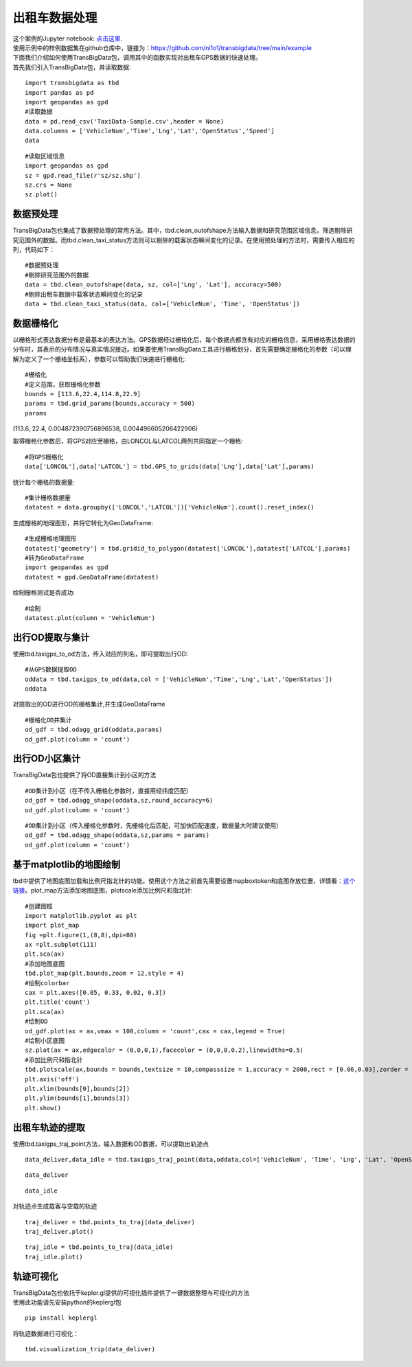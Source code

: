 出租车数据处理
==============

| 这个案例的Jupyter notebook: `点击这里 <https://github.com/ni1o1/transbigdata/blob/main/example/Example%201-Taxi%20GPS%20data%20processing.ipynb>`__.
| 使用示例中的样例数据集在github仓库中，链接为：https://github.com/ni1o1/transbigdata/tree/main/example
| 下面我们介绍如何使用TransBigData包，调用其中的函数实现对出租车GPS数据的快速处理。
| 首先我们引入TransBigData包，并读取数据:

::

    import transbigdata as tbd
    import pandas as pd
    import geopandas as gpd
    #读取数据    
    data = pd.read_csv('TaxiData-Sample.csv',header = None) 
    data.columns = ['VehicleNum','Time','Lng','Lat','OpenStatus','Speed']    
    data




.. raw:: html

    <div>
    <style scoped>
        .dataframe tbody tr th:only-of-type {
            vertical-align: middle;
        }
    
        .dataframe tbody tr th {
            vertical-align: top;
        }
    
        .dataframe thead th {
            text-align: right;
        }
    </style>
    <table border="1" class="dataframe">
      <thead>
        <tr style="text-align: right;">
          <th></th>
          <th>VehicleNum</th>
          <th>Time</th>
          <th>Lng</th>
          <th>Lat</th>
          <th>OpenStatus</th>
          <th>Speed</th>
        </tr>
      </thead>
      <tbody>
        <tr>
          <th>0</th>
          <td>34745</td>
          <td>20:27:43</td>
          <td>113.806847</td>
          <td>22.623249</td>
          <td>1</td>
          <td>27</td>
        </tr>
        <tr>
          <th>1</th>
          <td>34745</td>
          <td>20:24:07</td>
          <td>113.809898</td>
          <td>22.627399</td>
          <td>0</td>
          <td>0</td>
        </tr>
        <tr>
          <th>2</th>
          <td>34745</td>
          <td>20:24:27</td>
          <td>113.809898</td>
          <td>22.627399</td>
          <td>0</td>
          <td>0</td>
        </tr>
        <tr>
          <th>3</th>
          <td>34745</td>
          <td>20:22:07</td>
          <td>113.811348</td>
          <td>22.628067</td>
          <td>0</td>
          <td>0</td>
        </tr>
        <tr>
          <th>4</th>
          <td>34745</td>
          <td>20:10:06</td>
          <td>113.819885</td>
          <td>22.647800</td>
          <td>0</td>
          <td>54</td>
        </tr>
        <tr>
          <th>...</th>
          <td>...</td>
          <td>...</td>
          <td>...</td>
          <td>...</td>
          <td>...</td>
          <td>...</td>
        </tr>
        <tr>
          <th>544994</th>
          <td>28265</td>
          <td>21:35:13</td>
          <td>114.321503</td>
          <td>22.709499</td>
          <td>0</td>
          <td>18</td>
        </tr>
        <tr>
          <th>544995</th>
          <td>28265</td>
          <td>09:08:02</td>
          <td>114.322701</td>
          <td>22.681700</td>
          <td>0</td>
          <td>0</td>
        </tr>
        <tr>
          <th>544996</th>
          <td>28265</td>
          <td>09:14:31</td>
          <td>114.336700</td>
          <td>22.690100</td>
          <td>0</td>
          <td>0</td>
        </tr>
        <tr>
          <th>544997</th>
          <td>28265</td>
          <td>21:19:12</td>
          <td>114.352600</td>
          <td>22.728399</td>
          <td>0</td>
          <td>0</td>
        </tr>
        <tr>
          <th>544998</th>
          <td>28265</td>
          <td>19:08:06</td>
          <td>114.137703</td>
          <td>22.621700</td>
          <td>0</td>
          <td>0</td>
        </tr>
      </tbody>
    </table>
    <p>544999 rows × 6 columns</p>
    </div>



::

    #读取区域信息
    import geopandas as gpd
    sz = gpd.read_file(r'sz/sz.shp')
    sz.crs = None
    sz.plot()





.. image:: output_3_1.png


数据预处理
----------------

TransBigData包也集成了数据预处理的常用方法。其中，tbd.clean_outofshape方法输入数据和研究范围区域信息，筛选剔除研究范围外的数据。而tbd.clean_taxi_status方法则可以剔除的载客状态瞬间变化的记录。在使用预处理的方法时，需要传入相应的列，代码如下：

::

    #数据预处理
    #剔除研究范围外的数据
    data = tbd.clean_outofshape(data, sz, col=['Lng', 'Lat'], accuracy=500)
    #剔除出租车数据中载客状态瞬间变化的记录
    data = tbd.clean_taxi_status(data, col=['VehicleNum', 'Time', 'OpenStatus'])

数据栅格化
----------------------------

以栅格形式表达数据分布是最基本的表达方法。GPS数据经过栅格化后，每个数据点都含有对应的栅格信息，采用栅格表达数据的分布时，其表示的分布情况与真实情况接近。如果要使用TransBigData工具进行栅格划分，首先需要确定栅格化的参数（可以理解为定义了一个栅格坐标系），参数可以帮助我们快速进行栅格化:

::

    #栅格化
    #定义范围，获取栅格化参数
    bounds = [113.6,22.4,114.8,22.9]
    params = tbd.grid_params(bounds,accuracy = 500)
    params

(113.6, 22.4, 0.004872390756896538, 0.004496605206422906)



取得栅格化参数后，将GPS对应至栅格，由LONCOL与LATCOL两列共同指定一个栅格:

::

    #将GPS栅格化
    data['LONCOL'],data['LATCOL'] = tbd.GPS_to_grids(data['Lng'],data['Lat'],params)

统计每个栅格的数据量:

::

    #集计栅格数据量
    datatest = data.groupby(['LONCOL','LATCOL'])['VehicleNum'].count().reset_index()

生成栅格的地理图形，并将它转化为GeoDataFrame:

::

    #生成栅格地理图形
    datatest['geometry'] = tbd.gridid_to_polygon(datatest['LONCOL'],datatest['LATCOL'],params)
    #转为GeoDataFrame
    import geopandas as gpd
    datatest = gpd.GeoDataFrame(datatest)


绘制栅格测试是否成功:

::

    #绘制
    datatest.plot(column = 'VehicleNum')



.. image:: output_17_1.png


出行OD提取与集计
----------------------

使用tbd.taxigps_to_od方法，传入对应的列名，即可提取出行OD:

::

    #从GPS数据提取OD
    oddata = tbd.taxigps_to_od(data,col = ['VehicleNum','Time','Lng','Lat','OpenStatus'])
    oddata




.. raw:: html

    <div>
    <style scoped>
        .dataframe tbody tr th:only-of-type {
            vertical-align: middle;
        }
    
        .dataframe tbody tr th {
            vertical-align: top;
        }
    
        .dataframe thead th {
            text-align: right;
        }
    </style>
    <table border="1" class="dataframe">
      <thead>
        <tr style="text-align: right;">
          <th></th>
          <th>VehicleNum</th>
          <th>stime</th>
          <th>slon</th>
          <th>slat</th>
          <th>etime</th>
          <th>elon</th>
          <th>elat</th>
          <th>ID</th>
        </tr>
      </thead>
      <tbody>
        <tr>
          <th>427075</th>
          <td>22396</td>
          <td>00:19:41</td>
          <td>114.013016</td>
          <td>22.664818</td>
          <td>00:23:01</td>
          <td>114.021400</td>
          <td>22.663918</td>
          <td>0</td>
        </tr>
        <tr>
          <th>131301</th>
          <td>22396</td>
          <td>00:41:51</td>
          <td>114.021767</td>
          <td>22.640200</td>
          <td>00:43:44</td>
          <td>114.026070</td>
          <td>22.640266</td>
          <td>1</td>
        </tr>
        <tr>
          <th>417417</th>
          <td>22396</td>
          <td>00:45:44</td>
          <td>114.028099</td>
          <td>22.645082</td>
          <td>00:47:44</td>
          <td>114.030380</td>
          <td>22.650017</td>
          <td>2</td>
        </tr>
        <tr>
          <th>376160</th>
          <td>22396</td>
          <td>01:08:26</td>
          <td>114.034897</td>
          <td>22.616301</td>
          <td>01:16:34</td>
          <td>114.035614</td>
          <td>22.646717</td>
          <td>3</td>
        </tr>
        <tr>
          <th>21768</th>
          <td>22396</td>
          <td>01:26:06</td>
          <td>114.046021</td>
          <td>22.641251</td>
          <td>01:34:48</td>
          <td>114.066048</td>
          <td>22.636183</td>
          <td>4</td>
        </tr>
        <tr>
          <th>...</th>
          <td>...</td>
          <td>...</td>
          <td>...</td>
          <td>...</td>
          <td>...</td>
          <td>...</td>
          <td>...</td>
          <td>...</td>
        </tr>
        <tr>
          <th>57666</th>
          <td>36805</td>
          <td>22:37:42</td>
          <td>114.113403</td>
          <td>22.534767</td>
          <td>22:48:01</td>
          <td>114.114365</td>
          <td>22.550632</td>
          <td>5332</td>
        </tr>
        <tr>
          <th>175519</th>
          <td>36805</td>
          <td>22:49:12</td>
          <td>114.114365</td>
          <td>22.550632</td>
          <td>22:50:40</td>
          <td>114.115501</td>
          <td>22.557983</td>
          <td>5333</td>
        </tr>
        <tr>
          <th>212092</th>
          <td>36805</td>
          <td>22:52:07</td>
          <td>114.115402</td>
          <td>22.558083</td>
          <td>23:03:27</td>
          <td>114.118484</td>
          <td>22.547867</td>
          <td>5334</td>
        </tr>
        <tr>
          <th>119041</th>
          <td>36805</td>
          <td>23:03:45</td>
          <td>114.118484</td>
          <td>22.547867</td>
          <td>23:20:09</td>
          <td>114.133286</td>
          <td>22.617750</td>
          <td>5335</td>
        </tr>
        <tr>
          <th>224103</th>
          <td>36805</td>
          <td>23:36:19</td>
          <td>114.112968</td>
          <td>22.549601</td>
          <td>23:43:12</td>
          <td>114.089485</td>
          <td>22.538918</td>
          <td>5336</td>
        </tr>
      </tbody>
    </table>
    <p>5337 rows × 8 columns</p>
    </div>



对提取出的OD进行OD的栅格集计,并生成GeoDataFrame

::

    #栅格化OD并集计
    od_gdf = tbd.odagg_grid(oddata,params)
    od_gdf.plot(column = 'count')



.. image:: output_22_1.png


出行OD小区集计
--------------------------------

TransBigData包也提供了将OD直接集计到小区的方法

::

    #OD集计到小区（在不传入栅格化参数时，直接用经纬度匹配）
    od_gdf = tbd.odagg_shape(oddata,sz,round_accuracy=6)
    od_gdf.plot(column = 'count')





.. image:: output_25_1.png


::

    #OD集计到小区（传入栅格化参数时，先栅格化后匹配，可加快匹配速度，数据量大时建议使用）
    od_gdf = tbd.odagg_shape(oddata,sz,params = params)
    od_gdf.plot(column = 'count')




.. image:: output_26_1.png


基于matplotlib的地图绘制
------------------------------

tbd中提供了地图底图加载和比例尺指北针的功能。使用这个方法之前首先需要设置mapboxtoken和底图存放位置，详情看：\ `这个链接 <https://transbigdata.readthedocs.io/zh_CN/latest/plot_map.html>`__\ 。plot_map方法添加地图底图，plotscale添加比例尺和指北针:

::

    #创建图框
    import matplotlib.pyplot as plt
    import plot_map
    fig =plt.figure(1,(8,8),dpi=80)
    ax =plt.subplot(111)
    plt.sca(ax)
    #添加地图底图
    tbd.plot_map(plt,bounds,zoom = 12,style = 4)
    #绘制colorbar
    cax = plt.axes([0.05, 0.33, 0.02, 0.3])
    plt.title('count')
    plt.sca(ax)
    #绘制OD
    od_gdf.plot(ax = ax,vmax = 100,column = 'count',cax = cax,legend = True)
    #绘制小区底图
    sz.plot(ax = ax,edgecolor = (0,0,0,1),facecolor = (0,0,0,0.2),linewidths=0.5)
    #添加比例尺和指北针
    tbd.plotscale(ax,bounds = bounds,textsize = 10,compasssize = 1,accuracy = 2000,rect = [0.06,0.03],zorder = 10)
    plt.axis('off')
    plt.xlim(bounds[0],bounds[2])
    plt.ylim(bounds[1],bounds[3])
    plt.show()



.. image:: output_29_0.png


出租车轨迹的提取
----------------

使用tbd.taxigps_traj_point方法，输入数据和OD数据，可以提取出轨迹点

::

    data_deliver,data_idle = tbd.taxigps_traj_point(data,oddata,col=['VehicleNum', 'Time', 'Lng', 'Lat', 'OpenStatus'])

::

    data_deliver




.. raw:: html

    <div>
    <style scoped>
        .dataframe tbody tr th:only-of-type {
            vertical-align: middle;
        }
    
        .dataframe tbody tr th {
            vertical-align: top;
        }
    
        .dataframe thead th {
            text-align: right;
        }
    </style>
    <table border="1" class="dataframe">
      <thead>
        <tr style="text-align: right;">
          <th></th>
          <th>VehicleNum</th>
          <th>Time</th>
          <th>Lng</th>
          <th>Lat</th>
          <th>OpenStatus</th>
          <th>Speed</th>
          <th>LONCOL</th>
          <th>LATCOL</th>
          <th>ID</th>
          <th>flag</th>
        </tr>
      </thead>
      <tbody>
        <tr>
          <th>427075</th>
          <td>22396</td>
          <td>00:19:41</td>
          <td>114.013016</td>
          <td>22.664818</td>
          <td>1</td>
          <td>63.0</td>
          <td>85.0</td>
          <td>59.0</td>
          <td>0.0</td>
          <td>1.0</td>
        </tr>
        <tr>
          <th>427085</th>
          <td>22396</td>
          <td>00:19:49</td>
          <td>114.014030</td>
          <td>22.665483</td>
          <td>1</td>
          <td>55.0</td>
          <td>85.0</td>
          <td>59.0</td>
          <td>0.0</td>
          <td>1.0</td>
        </tr>
        <tr>
          <th>416622</th>
          <td>22396</td>
          <td>00:21:01</td>
          <td>114.018898</td>
          <td>22.662500</td>
          <td>1</td>
          <td>1.0</td>
          <td>86.0</td>
          <td>58.0</td>
          <td>0.0</td>
          <td>1.0</td>
        </tr>
        <tr>
          <th>427480</th>
          <td>22396</td>
          <td>00:21:41</td>
          <td>114.019348</td>
          <td>22.662300</td>
          <td>1</td>
          <td>7.0</td>
          <td>86.0</td>
          <td>58.0</td>
          <td>0.0</td>
          <td>1.0</td>
        </tr>
        <tr>
          <th>416623</th>
          <td>22396</td>
          <td>00:22:21</td>
          <td>114.020615</td>
          <td>22.663366</td>
          <td>1</td>
          <td>0.0</td>
          <td>86.0</td>
          <td>59.0</td>
          <td>0.0</td>
          <td>1.0</td>
        </tr>
        <tr>
          <th>...</th>
          <td>...</td>
          <td>...</td>
          <td>...</td>
          <td>...</td>
          <td>...</td>
          <td>...</td>
          <td>...</td>
          <td>...</td>
          <td>...</td>
          <td>...</td>
        </tr>
        <tr>
          <th>170960</th>
          <td>36805</td>
          <td>23:42:31</td>
          <td>114.092766</td>
          <td>22.538317</td>
          <td>1</td>
          <td>66.0</td>
          <td>101.0</td>
          <td>31.0</td>
          <td>5336.0</td>
          <td>1.0</td>
        </tr>
        <tr>
          <th>170958</th>
          <td>36805</td>
          <td>23:42:37</td>
          <td>114.091721</td>
          <td>22.538349</td>
          <td>1</td>
          <td>65.0</td>
          <td>101.0</td>
          <td>31.0</td>
          <td>5336.0</td>
          <td>1.0</td>
        </tr>
        <tr>
          <th>170974</th>
          <td>36805</td>
          <td>23:42:43</td>
          <td>114.090752</td>
          <td>22.538300</td>
          <td>1</td>
          <td>60.0</td>
          <td>101.0</td>
          <td>31.0</td>
          <td>5336.0</td>
          <td>1.0</td>
        </tr>
        <tr>
          <th>170973</th>
          <td>36805</td>
          <td>23:42:49</td>
          <td>114.089813</td>
          <td>22.538099</td>
          <td>1</td>
          <td>62.0</td>
          <td>101.0</td>
          <td>31.0</td>
          <td>5336.0</td>
          <td>1.0</td>
        </tr>
        <tr>
          <th>253064</th>
          <td>36805</td>
          <td>23:42:55</td>
          <td>114.089500</td>
          <td>22.538067</td>
          <td>1</td>
          <td>51.0</td>
          <td>100.0</td>
          <td>31.0</td>
          <td>5336.0</td>
          <td>1.0</td>
        </tr>
      </tbody>
    </table>
    <p>190492 rows × 10 columns</p>
    </div>



::

    data_idle




.. raw:: html

    <div>
    <style scoped>
        .dataframe tbody tr th:only-of-type {
            vertical-align: middle;
        }
    
        .dataframe tbody tr th {
            vertical-align: top;
        }
    
        .dataframe thead th {
            text-align: right;
        }
    </style>
    <table border="1" class="dataframe">
      <thead>
        <tr style="text-align: right;">
          <th></th>
          <th>VehicleNum</th>
          <th>Time</th>
          <th>Lng</th>
          <th>Lat</th>
          <th>OpenStatus</th>
          <th>Speed</th>
          <th>LONCOL</th>
          <th>LATCOL</th>
          <th>ID</th>
          <th>flag</th>
        </tr>
      </thead>
      <tbody>
        <tr>
          <th>416628</th>
          <td>22396</td>
          <td>00:23:01</td>
          <td>114.021400</td>
          <td>22.663918</td>
          <td>0</td>
          <td>25.0</td>
          <td>86.0</td>
          <td>59.0</td>
          <td>0.0</td>
          <td>0.0</td>
        </tr>
        <tr>
          <th>401744</th>
          <td>22396</td>
          <td>00:25:01</td>
          <td>114.027115</td>
          <td>22.662100</td>
          <td>0</td>
          <td>25.0</td>
          <td>88.0</td>
          <td>58.0</td>
          <td>0.0</td>
          <td>0.0</td>
        </tr>
        <tr>
          <th>394630</th>
          <td>22396</td>
          <td>00:25:41</td>
          <td>114.024551</td>
          <td>22.659834</td>
          <td>0</td>
          <td>21.0</td>
          <td>87.0</td>
          <td>58.0</td>
          <td>0.0</td>
          <td>0.0</td>
        </tr>
        <tr>
          <th>394671</th>
          <td>22396</td>
          <td>00:26:21</td>
          <td>114.022797</td>
          <td>22.658367</td>
          <td>0</td>
          <td>0.0</td>
          <td>87.0</td>
          <td>57.0</td>
          <td>0.0</td>
          <td>0.0</td>
        </tr>
        <tr>
          <th>394672</th>
          <td>22396</td>
          <td>00:26:29</td>
          <td>114.022797</td>
          <td>22.658367</td>
          <td>0</td>
          <td>0.0</td>
          <td>87.0</td>
          <td>57.0</td>
          <td>0.0</td>
          <td>0.0</td>
        </tr>
        <tr>
          <th>...</th>
          <td>...</td>
          <td>...</td>
          <td>...</td>
          <td>...</td>
          <td>...</td>
          <td>...</td>
          <td>...</td>
          <td>...</td>
          <td>...</td>
          <td>...</td>
        </tr>
        <tr>
          <th>64411</th>
          <td>36805</td>
          <td>23:53:09</td>
          <td>114.120354</td>
          <td>22.544300</td>
          <td>1</td>
          <td>2.0</td>
          <td>107.0</td>
          <td>32.0</td>
          <td>5336.0</td>
          <td>0.0</td>
        </tr>
        <tr>
          <th>64405</th>
          <td>36805</td>
          <td>23:53:15</td>
          <td>114.120354</td>
          <td>22.544300</td>
          <td>1</td>
          <td>1.0</td>
          <td>107.0</td>
          <td>32.0</td>
          <td>5336.0</td>
          <td>0.0</td>
        </tr>
        <tr>
          <th>64390</th>
          <td>36805</td>
          <td>23:53:21</td>
          <td>114.120354</td>
          <td>22.544300</td>
          <td>1</td>
          <td>0.0</td>
          <td>107.0</td>
          <td>32.0</td>
          <td>5336.0</td>
          <td>0.0</td>
        </tr>
        <tr>
          <th>64406</th>
          <td>36805</td>
          <td>23:53:27</td>
          <td>114.120354</td>
          <td>22.544300</td>
          <td>1</td>
          <td>0.0</td>
          <td>107.0</td>
          <td>32.0</td>
          <td>5336.0</td>
          <td>0.0</td>
        </tr>
        <tr>
          <th>64393</th>
          <td>36805</td>
          <td>23:53:33</td>
          <td>114.120354</td>
          <td>22.544300</td>
          <td>1</td>
          <td>0.0</td>
          <td>107.0</td>
          <td>32.0</td>
          <td>5336.0</td>
          <td>0.0</td>
        </tr>
      </tbody>
    </table>
    <p>312779 rows × 10 columns</p>
    </div>



对轨迹点生成载客与空载的轨迹

::

    traj_deliver = tbd.points_to_traj(data_deliver)
    traj_deliver.plot()




.. image:: output_36_1.png


::

    traj_idle = tbd.points_to_traj(data_idle)
    traj_idle.plot()

.. image:: output_37_1.png

轨迹可视化
------------------

| TransBigData包也依托于kepler.gl提供的可视化插件提供了一键数据整理与可视化的方法
| 使用此功能请先安装python的keplergl包


::

    pip install keplergl

将轨迹数据进行可视化：

::

    tbd.visualization_trip(data_deliver)

.. image:: kepler-traj.png
